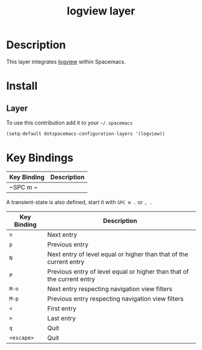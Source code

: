 #+TITLE: logview layer

* Table of Contents                                       :TOC_4_gh:noexport:
- [[#description][Description]]
- [[#install][Install]]
  - [[#layer][Layer]]
- [[#key-bindings][Key Bindings]]

* Description
This layer integrates [[https://github.com/doublep/logview][logview]] within Spacemacs.


* Install
** Layer
To use this contribution add it to your =~/.spacemacs=

#+BEGIN_SRC emacs-lisp
  (setq-default dotspacemacs-configuration-layers '(logview))
#+END_SRC

* Key Bindings

| Key Binding | Description |
|-------------+-------------|
| ~SPC m ~    |             |

A transient-state is also defined, start it with ~SPC m .~ or ~, .~

| Key Binding | Description                                                         |
|-------------+---------------------------------------------------------------------|
| ~n~         | Next entry                                                          |
| ~p~         | Previous entry                                                      |
| ~N~         | Next entry of level equal or higher than that of the current entry |
| ~P~         | Previous entry of level equal or higher than that of the current entry |
| ~M-n~       | Next entry respecting navigation view filters                  |
| ~M-p~       | Previous entry respecting navigation view filters                              |
| ~<~         | First entry                                                        |
| ~>~         | Last entry                                                         |
| ~q~         | Quit                                                                |
| ~<escape>~  | Quit                                                                |
